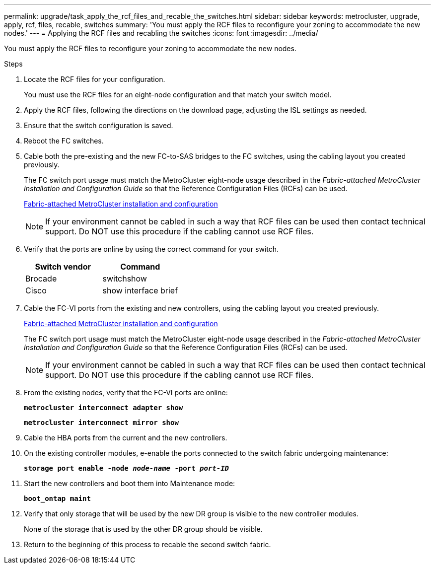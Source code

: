 ---
permalink: upgrade/task_apply_the_rcf_files_and_recable_the_switches.html
sidebar: sidebar
keywords: metrocluster, upgrade, apply, rcf, files, recable, switches
summary: 'You must apply the RCF files to reconfigure your zoning to accommodate the new nodes.'
---
= Applying the RCF files and recabling the switches
:icons: font
:imagesdir: ../media/

[.lead]
You must apply the RCF files to reconfigure your zoning to accommodate the new nodes.

.Steps
. Locate the RCF files for your configuration.
+
You must use the RCF files for an eight-node configuration and that match your switch model.

. Apply the RCF files, following the directions on the download page, adjusting the ISL settings as needed.
. Ensure that the switch configuration is saved.
. Reboot the FC switches.
. Cable both the pre-existing and the new FC-to-SAS bridges to the FC switches, using the cabling layout you created previously.
+
The FC switch port usage must match the MetroCluster eight-node usage described in the _Fabric-attached MetroCluster Installation and Configuration Guide_ so that the Reference Configuration Files (RCFs) can be used.
+
https://docs.netapp.com/ontap-9/topic/com.netapp.doc.dot-mcc-inst-cnfg-fabric/home.html[Fabric-attached MetroCluster installation and configuration]
+
NOTE: If your environment cannot be cabled in such a way that RCF files can be used then contact technical support. Do NOT use this procedure if the cabling cannot use RCF files.

. Verify that the ports are online by using the correct command for your switch.
+
[options="header"]
|===
| Switch vendor| Command
a|
Brocade
a|
switchshow
a|
Cisco
a|
show interface brief
|===

. Cable the FC-VI ports from the existing and new controllers, using the cabling layout you created previously.
+
https://docs.netapp.com/ontap-9/topic/com.netapp.doc.dot-mcc-inst-cnfg-fabric/home.html[Fabric-attached MetroCluster installation and configuration]
+
The FC switch port usage must match the MetroCluster eight-node usage described in the _Fabric-attached MetroCluster Installation and Configuration Guide_ so that the Reference Configuration Files (RCFs) can be used.
+
NOTE: If your environment cannot be cabled in such a way that RCF files can be used then contact technical support. Do NOT use this procedure if the cabling cannot use RCF files.

. From the existing nodes, verify that the FC-VI ports are online:
+
`*metrocluster interconnect adapter show*`
+
`*metrocluster interconnect mirror show*`
. Cable the HBA ports from the current and the new controllers.
. On the existing controller modules, e-enable the ports connected to the switch fabric undergoing maintenance:
+
`*storage port enable -node _node-name_ -port _port-ID_*`
. Start the new controllers and boot them into Maintenance mode:
+
`*boot_ontap maint*`
. Verify that only storage that will be used by the new DR group is visible to the new controller modules.
+
None of the storage that is used by the other DR group should be visible.

. Return to the beginning of this process to recable the second switch fabric.
